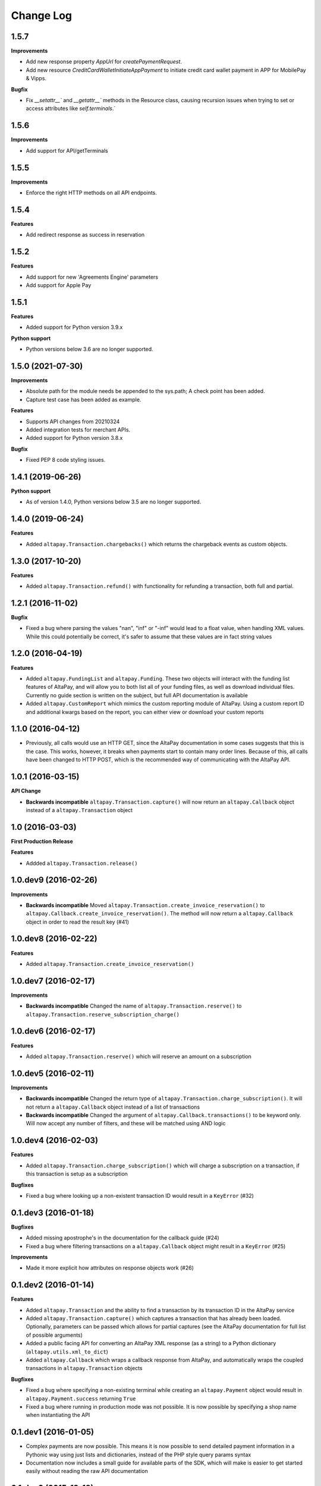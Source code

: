 Change Log
----------

1.5.7
+++++++++++++++++++++

**Improvements**

- Add new response property `AppUrl` for `createPaymentRequest`.
- Add new resource `CreditCardWalletInitiateAppPayment` to initiate credit card wallet payment in APP for MobilePay & Vipps.

**Bugfix**

- Fix `__setattr__`` and `__getattr__`` methods in the Resource class, causing recursion issues when trying to set or access attributes like `self.terminals`.`

1.5.6
+++++++++++++++++++++

**Improvements**

- Add support for API/getTerminals

1.5.5
+++++++++++++++++++++

**Improvements**

- Enforce the right HTTP methods on all API endpoints.

1.5.4
+++++++++++++++++++++

**Features**

- Add redirect response as success in reservation

1.5.2
+++++++++++++++++++++

**Features**

- Add support for new 'Agreements Engine' parameters
- Add support for Apple Pay

1.5.1
+++++++++++++++++++++

**Features**

- Added support for Python version 3.9.x

**Python support**

- Python versions below 3.6 are no longer supported.

1.5.0 (2021-07-30)
+++++++++++++++++++++

**Improvements**

- Absolute path for the module needs be appended to the sys.path; A check point has been added.
- Capture test case has been added as example.

**Features**

- Supports API changes from 20210324
- Added integration tests for merchant APIs.
- Added support for Python version 3.8.x

**Bugfix**

- Fixed PEP 8 code styling issues.


1.4.1 (2019-06-26)
++++++++++++++++++

**Python support**

- As of version 1.4.0, Python versions below 3.5 are no longer supported.

1.4.0 (2019-06-24)
++++++++++++++++++

**Features**

- Added ``altapay.Transaction.chargebacks()`` which returns the chargeback events as custom objects.

1.3.0 (2017-10-20)
++++++++++++++++++

**Features**

- Added ``altapay.Transaction.refund()`` with functionality for refunding a transaction, both full and partial.

1.2.1 (2016-11-02)
++++++++++++++++++

**Bugfix**

- Fixed a bug where parsing the values "nan", "inf" or "-inf" would lead to a float value, when handling XML values. While this could potentially be correct, it's safer to assume that these values are in fact string values

1.2.0 (2016-04-19)
++++++++++++++++++

**Features**

- Added ``altapay.FundingList`` and ``altapay.Funding``. These two objects will interact with the funding list features of AltaPay, and will allow you to both list all of your funding files, as well as download individual files. Currently no guide section is written on the subject, but full API documentation is available
- Added ``altapay.CustomReport`` which mimics the custom reporting module of AltaPay. Using a custom report ID and additional kwargs based on the report, you can either view or download your custom reports

1.1.0 (2016-04-12)
++++++++++++++++++

- Previously, all calls would use an HTTP GET, since the AltaPay documentation in some cases suggests that this is the case. This works, however, it breaks when payments start to contain many order lines. Because of this, all calls have been changed to HTTP POST, which is the recommended way of communicating with the AltaPay API.

1.0.1 (2016-03-15)
++++++++++++++++++

**API Change**

- **Backwards incompatible** ``altapay.Transaction.capture()`` will now return an ``altapay.Callback`` object instead of a ``altapay.Transaction`` object

1.0 (2016-03-03)
++++++++++++++++

**First Production Release**

**Features**

- Addded ``altapay.Transaction.release()``

1.0.dev9 (2016-02-26)
+++++++++++++++++++++

**Improvements**

- **Backwards incompatible** Moved ``altapay.Transaction.create_invoice_reservation()`` to ``altapay.Callback.create_invoice_reservation()``. The method will now return a ``altapay.Callback`` object in order to read the result key (#41)

1.0.dev8 (2016-02-22)
+++++++++++++++++++++

**Features**

- Added ``altapay.Transaction.create_invoice_reservation()``

1.0.dev7 (2016-02-17)
+++++++++++++++++++++

**Improvements**

- **Backwards incompatible** Changed the name of ``altapay.Transaction.reserve()`` to ``altapay.Transaction.reserve_subscription_charge()``

1.0.dev6 (2016-02-17)
+++++++++++++++++++++

**Features**

- Added ``altapay.Transaction.reserve()`` which will reserve an amount on a subscription

1.0.dev5 (2016-02-11)
+++++++++++++++++++++

**Improvements**

- **Backwards incompatible** Changed the return type of ``altapay.Transaction.charge_subscription()``. It will not return a ``altapay.Callback`` object instead of a list of transactions
- **Backwards incompatible** Changed the argument of ``altapay.Callback.transactions()`` to be keyword only. Will now accept any number of filters, and these will be matched using AND logic

1.0.dev4 (2016-02-03)
+++++++++++++++++++++

**Features**

- Added ``altapay.Transaction.charge_subscription()`` which will charge a subscription on a transaction, if this transaction is setup as a subscription

**Bugfixes**

- Fixed a bug where looking up a non-existent transaction ID would result in a ``KeyError`` (#32)

0.1.dev3 (2016-01-18)
+++++++++++++++++++++

**Bugfixes**

- Added missing apostrophe's in the documentation for the callback guide (#24)
- Fixed a bug where filtering transactions on a ``altapay.Callback`` object might result in a ``KeyError`` (#25)

**Improvements**

- Made it more explicit how attributes on response objects work (#26)

0.1.dev2 (2016-01-14)
+++++++++++++++++++++

**Features**

- Added ``altapay.Transaction`` and the ability to find a transaction by its transaction ID in the AltaPay service
- Added ``altapay.Transaction.capture()`` which captures a transaction that has already been loaded. Optionally, parameters can be passed which allows for partial captures (see the AltaPay documentation for full list of possible arguments)
- Added a public facing API for converting an AltaPay XML response (as a string) to a Python dictionary (``altapay.utils.xml_to_dict``)
- Added ``altapay.Callback`` which wraps a callback response from AltaPay, and automatically wraps the coupled transactions in ``altapay.Transaction`` objects

**Bugfixes**

- Fixed a bug where specifying a non-existing terminal while creating an ``altapay.Payment`` object would result in ``altapay.Payment.success`` returning ``True``
- Fixed a bug where running in production mode was not possible. It is now possible by specifying a shop name when instantiating the API

0.1.dev1 (2016-01-05)
+++++++++++++++++++++

- Complex payments are now possible. This means it is now possible to send detailed payment information in a Pythonic way using just lists and dictionaries, instead of the PHP style query params syntax
- Documentation now includes a small guide for available parts of the SDK, which will make is easier to get started easily without reading the raw API documentation

0.1.dev0 (2015-12-18)
+++++++++++++++++++++

- Basic API connection class implemented in ``altapay.api.API``
- Basic Payment class implemented in ``altapay.payment.Payment`` which is currently mainly for creating a very basic payment request with the AltaPay service
